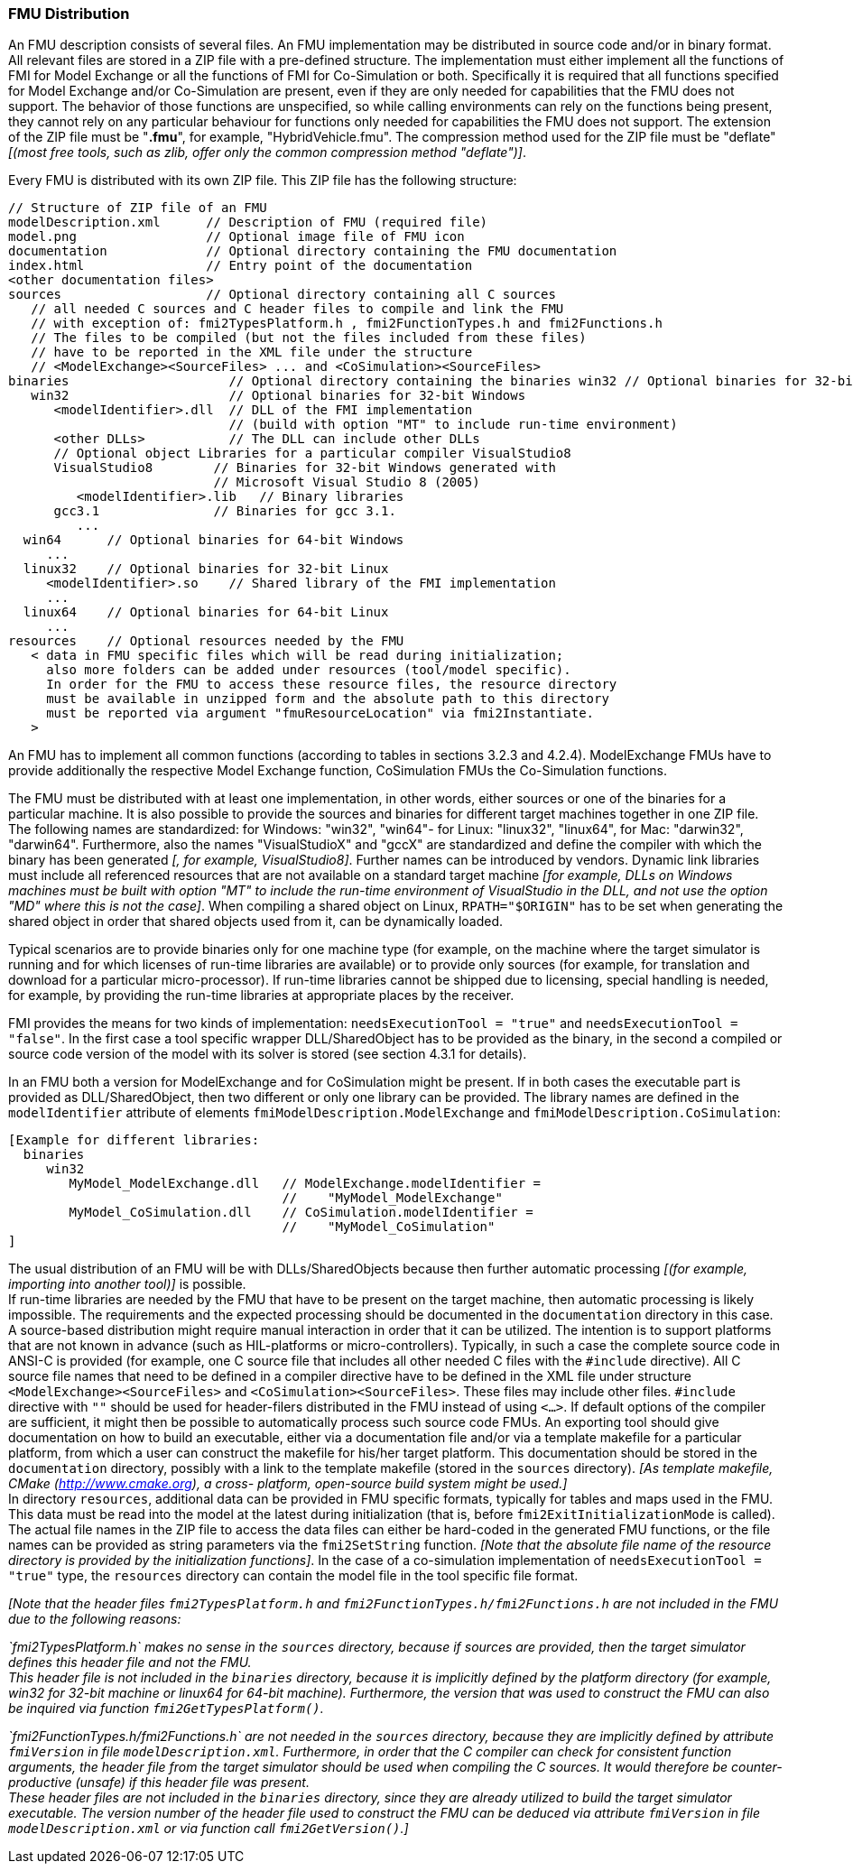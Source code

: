 === FMU Distribution

An FMU description consists of several files.
An FMU implementation may be distributed in source code and/or in binary format.
All relevant files are stored in a ZIP file with a pre-defined structure.
The implementation must either implement all the functions of FMI for Model Exchange
or all the functions of FMI for Co-Simulation or both.
Specifically it is required that all functions specified for Model Exchange and/or Co-Simulation are present,
even if they are only needed for capabilities that the FMU does not support.
The behavior of those functions are unspecified, so while calling environments can rely on the functions being present,
they cannot rely on any particular behaviour for functions only needed for capabilities the FMU does not support.
The extension of the ZIP file must be "**.fmu**",
for example, "HybridVehicle.fmu".
The compression method used for the ZIP file must be "deflate" _[(most free tools,
such as zlib, offer only the common compression method "deflate")]_.

Every FMU is distributed with its own ZIP file.
This ZIP file has the following structure:

----
// Structure of ZIP file of an FMU
modelDescription.xml      // Description of FMU (required file)
model.png                 // Optional image file of FMU icon
documentation             // Optional directory containing the FMU documentation
index.html                // Entry point of the documentation
<other documentation files>
sources                   // Optional directory containing all C sources
   // all needed C sources and C header files to compile and link the FMU
   // with exception of: fmi2TypesPlatform.h , fmi2FunctionTypes.h and fmi2Functions.h
   // The files to be compiled (but not the files included from these files)
   // have to be reported in the XML file under the structure
   // <ModelExchange><SourceFiles> ... and <CoSimulation><SourceFiles>
binaries                     // Optional directory containing the binaries win32 // Optional binaries for 32-bit Windows
   win32                     // Optional binaries for 32-bit Windows
      <modelIdentifier>.dll  // DLL of the FMI implementation
                             // (build with option "MT" to include run-time environment)
      <other DLLs>           // The DLL can include other DLLs
      // Optional object Libraries for a particular compiler VisualStudio8
      VisualStudio8        // Binaries for 32-bit Windows generated with
                           // Microsoft Visual Studio 8 (2005)
         <modelIdentifier>.lib   // Binary libraries
      gcc3.1               // Binaries for gcc 3.1.
         ...
  win64      // Optional binaries for 64-bit Windows
     ...
  linux32    // Optional binaries for 32-bit Linux
     <modelIdentifier>.so    // Shared library of the FMI implementation
     ...
  linux64    // Optional binaries for 64-bit Linux
     ...
resources    // Optional resources needed by the FMU
   < data in FMU specific files which will be read during initialization;
     also more folders can be added under resources (tool/model specific).
     In order for the FMU to access these resource files, the resource directory
     must be available in unzipped form and the absolute path to this directory
     must be reported via argument "fmuResourceLocation" via fmi2Instantiate.
   >
----

An FMU has to implement all common functions (according to tables in sections 3.2.3 and 4.2.4).
ModelExchange FMUs have to provide additionally the respective Model Exchange function,
CoSimulation FMUs the Co-Simulation functions.

The FMU must be distributed with [underline]#at least# one implementation,
in other words, either [underline]#sources# or one of the [underline]#binaries# for a particular machine.
It is also possible to provide the sources and binaries for different target machines together in one ZIP file.
The following names are standardized: for Windows: "win32",
"win64"- for Linux: "linux32", "linux64", for Mac: "darwin32", "darwin64".
Furthermore, also the names "VisualStudioX" and "gccX" are standardized and define
the compiler with which the binary has been generated _[, for example, VisualStudio8]_.
Further names can be introduced by vendors.
Dynamic link libraries must include all referenced resources that are not available
on a standard target machine
_[for example, DLLs on Windows machines must be built with option "MT" to include
the run-time environment of VisualStudio in the DLL,
and not use the option "MD" where this is not the case]_.
When compiling a shared object on Linux,
`RPATH="$ORIGIN"` has to be set when generating the shared object in order that shared objects used from it,
can be dynamically loaded.

Typical scenarios are to provide binaries only for one machine type (for example, on the machine where the target simulator is running and for which licenses of run-time libraries are available) or to provide only sources (for example, for translation and download for a particular micro-processor).
If run-time libraries cannot be shipped due to licensing,
special handling is needed,
for example, by providing the run-time libraries at appropriate places by the receiver.

FMI provides the means for two kinds of implementation: `needsExecutionTool = "true"` and `needsExecutionTool = "false"`.
In the first case a tool specific wrapper DLL/SharedObject has to be provided as the binary,
in the second a compiled or source code version of the model with its solver is stored (see section 4.3.1 for details).

In an FMU both a version for ModelExchange and for CoSimulation might be present.
If in both cases the executable part is provided as DLL/SharedObject,
then two different or only one library can be provided.
The library names are defined in the `modelIdentifier` attribute of elements
`fmiModelDescription.ModelExchange` and `fmiModelDescription.CoSimulation`:

----
[Example for different libraries:
  binaries
     win32
        MyModel_ModelExchange.dll   // ModelExchange.modelIdentifier =
                                    //    "MyModel_ModelExchange"
        MyModel_CoSimulation.dll    // CoSimulation.modelIdentifier =
                                    //    "MyModel_CoSimulation"
]
----

The usual distribution of an FMU will be with DLLs/SharedObjects because then
further automatic processing _[(for example, importing into another tool)]_ is possible. +
If run-time libraries are needed by the FMU that have to be present on the target machine,
then automatic processing is likely impossible.
The requirements and the expected processing should be documented in the `documentation` directory in this case. +
A source-based distribution might require manual interaction in order that it can be utilized.
The intention is to support platforms that are not known in advance (such as HIL-platforms or micro-controllers).
Typically, in such a case the complete source code in ANSI-C is provided
(for example, one C source file that includes all other needed C files with the `#include` directive).
All C source file names that need to be defined in a compiler directive have to
be defined in the XML file under structure `<ModelExchange><SourceFiles>`
and `<CoSimulation><SourceFiles>`.
These files may include other files.
`#include` directive with `""` should be used for header-filers distributed
in the FMU instead of using `<...>`.
If default options of the compiler are sufficient,
it might then be possible to automatically process such source code FMUs.
An exporting tool should give documentation on how to build an executable,
either via a documentation file and/or via a template makefile for a particular platform,
from which a user can construct the makefile for his/her target platform.
This documentation should be stored in the `documentation` directory,
possibly with a link to the template makefile (stored in the `sources` directory).
_[As template makefile, CMake (http://www.cmake.org), a cross- platform,
open-source build system might be used.]_ +
In directory `resources`,
additional data can be provided in FMU specific formats,
typically for tables and maps used in the FMU.
This data must be read into the model at the latest during initialization
(that is, before `fmi2ExitInitializationMode` is called).
The actual file names in the ZIP file to access the data files can either
be hard-coded in the generated FMU functions,
or the file names can be provided as string parameters via the `fmi2SetString` function.
_[Note that the absolute file name of the resource directory
is provided by the initialization functions]_.
In the case of a co-simulation implementation of `needsExecutionTool = "true"` type,
the `resources` directory can contain the model file in the tool specific file format.

_[Note that the header files `fmi2TypesPlatform.h` and `fmi2FunctionTypes.h/fmi2Functions.h`
are not included in the FMU due to the following reasons:_

_`fmi2TypesPlatform.h` makes no sense in the `sources` directory,
because if sources are provided,
then the target simulator defines this header file and not the FMU. +
This header file is not included in the `binaries` directory,
because it is implicitly defined by the platform directory
(for example, win32 for 32-bit machine or linux64 for 64-bit machine).
Furthermore, the version that was used to construct the FMU can also
be inquired via function `fmi2GetTypesPlatform()`._

_`fmi2FunctionTypes.h/fmi2Functions.h` are not needed in the `sources` directory,
because they are implicitly defined by attribute `fmiVersion` in file `modelDescription.xml`.
Furthermore, in order that the C compiler can check for consistent function arguments,
the header file from the target simulator should be used when compiling the C sources.
It would therefore be counter-productive (unsafe)
if this header file was present. +
These header files are not included in the `binaries` directory,
since they are already utilized to build the target simulator executable.
The version number of the header file used to construct
the FMU can be deduced via attribute `fmiVersion` in file
`modelDescription.xml` or via function call `fmi2GetVersion()`.]_
